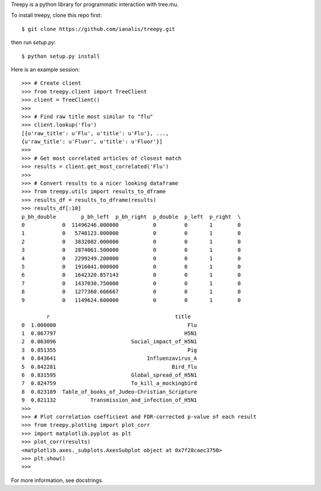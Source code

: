 Treepy is a python library for programmatic interaction with tree.mu.

To install treepy, clone this repo first::

    $ git clone https://github.com/ianalis/treepy.git

then run `setup.py`::

    $ python setup.py install

Here is an example session::

    >>> # Create client
    >>> from treepy.client import TreeClient
    >>> client = TreeClient()
    >>>
    >>> # Find raw title most similar to "flu"
    >>> client.lookup('flu')
    [{u'raw_title': u'Flu', u'title': u'Flu'}, ..., 
    {u'raw_title': u'Fluor', u'title': u'Fluor'}]
    >>>
    >>> # Get most correlated articles of closest match
    >>> results = client.get_most_correlated('Flu')
    >>>
    >>> # Convert results to a nicer looking dataframe
    >>> from treepy.utils import results_to_dframe
    >>> results_df = results_to_dframe(results)
    >>> results_df[:10]
    p_bh_double        p_bh_left  p_bh_right  p_double  p_left  p_right  \
    0            0  11496246.000000           0         0       1        0   
    1            0   5748123.000000           0         0       1        0   
    2            0   3832082.000000           0         0       1        0   
    3            0   2874061.500000           0         0       1        0   
    4            0   2299249.200000           0         0       1        0   
    5            0   1916041.000000           0         0       1        0   
    6            0   1642320.857143           0         0       1        0   
    7            0   1437030.750000           0         0       1        0   
    8            0   1277360.666667           0         0       1        0   
    9            0   1149624.600000           0         0       1        0   

            r                                        title  
    0  1.000000                                          Flu  
    1  0.867797                                         H5N1  
    2  0.863096                        Social_impact_of_H5N1  
    3  0.851355                                          Pig  
    4  0.843641                             Influenzavirus_A  
    5  0.842281                                     Bird_flu  
    6  0.831595                        Global_spread_of_H5N1  
    7  0.824759                        To_kill_a_mockingbird  
    8  0.823189  Table_of_books_of_Judeo-Christian_Scripture  
    9  0.821132           Transmission_and_infection_of_H5N1  
    >>>
    >>> # Plot correlation coefficient and FDR-corrected p-value of each result
    >>> from treepy.plotting import plot_corr
    >>> import matplotlib.pyplot as plt
    >>> plot_corr(results)                                                                                                                                                            
    <matplotlib.axes._subplots.AxesSubplot object at 0x7f28caec3750>                                                                                                                  
    >>> plt.show()
    >>>

For more information, see docstrings.